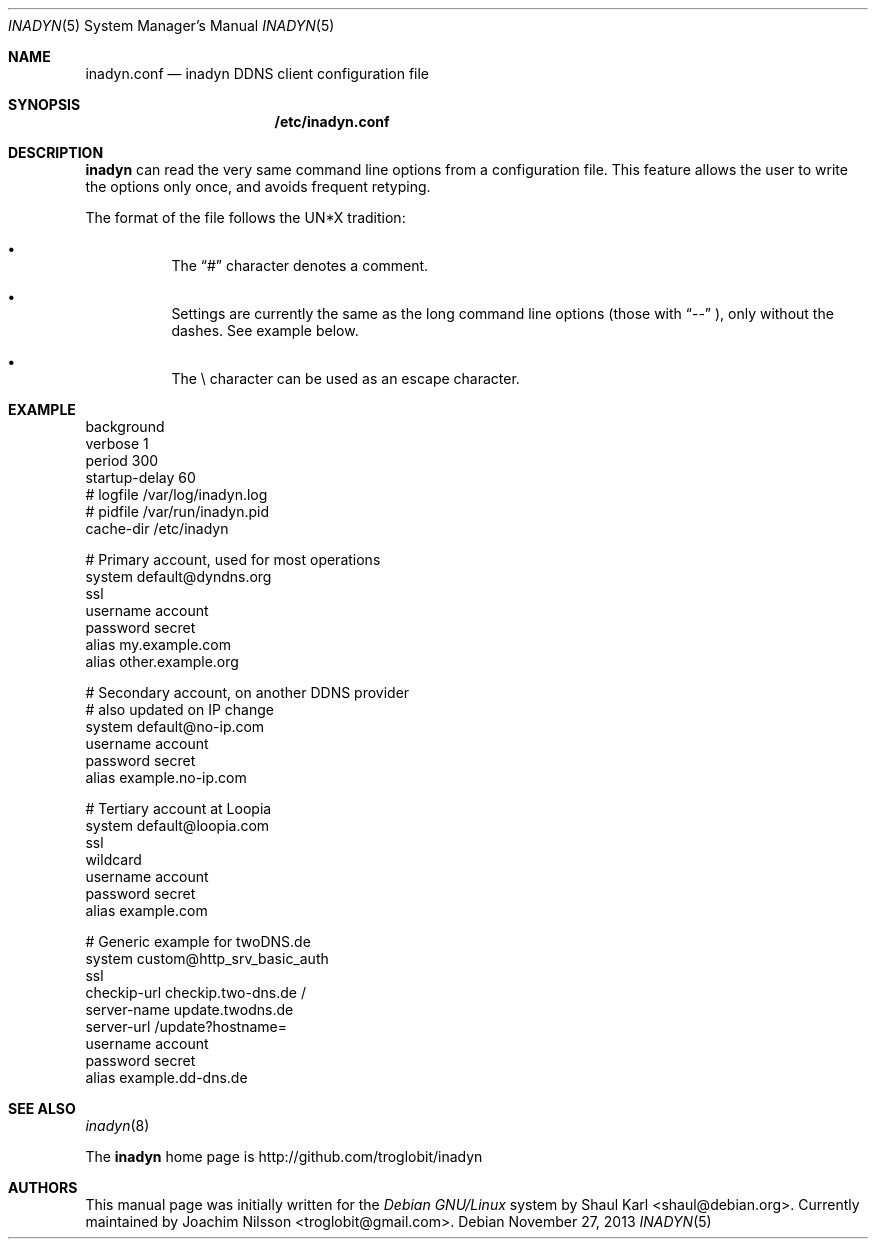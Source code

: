 .\"  -*- nroff -*-
.\"
.\" Process this file with
.\" groff -man -Tascii foo.1
.\"
.\" Copyright 2005, by Shaul Karl.
.\" Copyright 2010, by Joachim Nilsson.
.\"
.\" You may modify and distribute this document for any purpose, as
.\" long as this copyright notice remains intact.
.\"
.Dd November 27, 2013
.Dt INADYN 5 SMM
.Os
.Sh NAME
.Nm inadyn.conf
.Nd inadyn DDNS client configuration file
.Sh SYNOPSIS
.Nm /etc/inadyn.conf
.Sh DESCRIPTION
.Nm inadyn
can read the very same command line options from a configuration file. This
feature allows the user to write the options only once, and avoids frequent
retyping.
.Pp
The format of the file follows the UN*X tradition:
.Bl -bullet -offset abcd
.It
The
.Dq #\&
character denotes a comment. 
.It
Settings are currently the same as the long command line options (those
with
.Dq \-\-
), only without the dashes.  See example below.
.It
The \\ character can be used as an escape character.
.El
.Sh EXAMPLE
.br
background
.br
verbose        1
.br
period         300
.br
startup-delay  60
.br
# logfile      /var/log/inadyn.log
.br
# pidfile      /var/run/inadyn.pid
.br
cache-dir      /etc/inadyn
.Pp
# Primary account, used for most operations
.br
system default@dyndns.org
.br
    ssl
.br
    username account
.br
    password secret
.br
    alias my.example.com
.br
    alias other.example.org
.Pp
# Secondary account, on another DDNS provider
.br
# also updated on IP change
.br
system default@no-ip.com
.br
    username account
.br
    password secret
.br
    alias example.no-ip.com
.Pp
# Tertiary account at Loopia
.br
system default@loopia.com
.br
    ssl
.br
    wildcard
.br
    username account
.br
    password secret
.br
    alias example.com
.Pp
# Generic example for twoDNS.de
.br
system custom@http_srv_basic_auth
.br
    ssl
.br
    checkip-url checkip.two-dns.de /
.br
    server-name update.twodns.de
.br
    server-url /update?hostname=
.br
    username account
.br
    password secret
.br
    alias example.dd-dns.de
.br
.Sh "SEE ALSO"
.Xr inadyn 8
.Pp
The
.Nm inadyn
home page is http://github.com/troglobit/inadyn
.Sh AUTHORS
This manual page was initially written for the
.Em Debian GNU/Linux
system by
.An -nosplit
.An Shaul Karl Aq shaul@debian.org .
Currently maintained by
.An -nosplit
.An Joachim Nilsson Aq troglobit@gmail.com .
